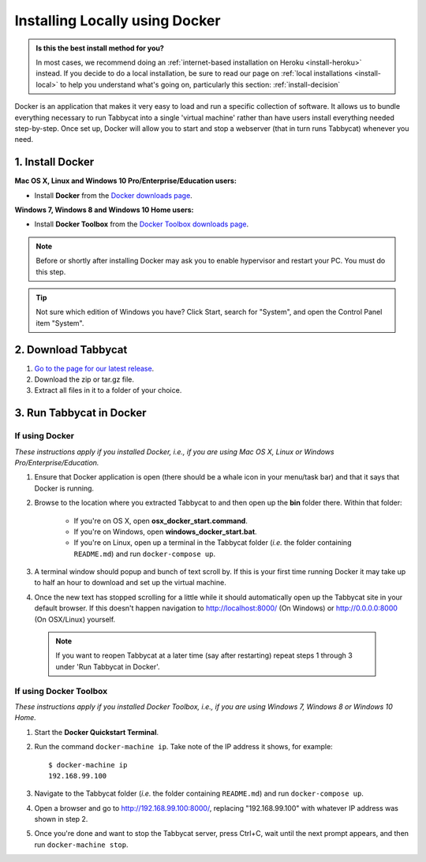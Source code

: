 .. _install-docker:

===============================
Installing Locally using Docker
===============================

.. admonition:: Is this the best install method for you?

    In most cases, we recommend doing an :ref:`internet-based installation on Heroku <install-heroku>` instead. If you decide to do a local installation, be sure to read our page on :ref:`local installations <install-local>` to help you understand what's going on, particularly this section: :ref:`install-decision`

Docker is an application that makes it very easy to load and run a specific collection of software. It allows us to bundle everything necessary to run Tabbycat into a single 'virtual machine' rather than have users install everything needed step-by-step. Once set up, Docker will allow you to start and stop a webserver (that in turn runs Tabbycat) whenever you need.

1. Install Docker
=================

**Mac OS X, Linux and Windows 10 Pro/Enterprise/Education users:** 

- Install **Docker** from the `Docker downloads page <https://www.docker.com/products/overview>`_.

**Windows 7, Windows 8 and Windows 10 Home users:** 

- Install **Docker Toolbox** from the `Docker Toolbox downloads page <https://www.docker.com/products/docker-toolbox>`_.

.. note:: Before or shortly after installing Docker may ask you to enable hypervisor and restart your PC. You must do this step.

.. tip:: Not sure which edition of Windows you have? Click Start, search for "System", and open the Control Panel item "System".

2. Download Tabbycat
====================

1. `Go to the page for our latest release <https://github.com/czlee/tabbycat/releases/latest>`_.

2. Download the zip or tar.gz file.

3. Extract all files in it to a folder of your choice.

3. Run Tabbycat in Docker
=========================

If using Docker
---------------

*These instructions apply if you installed Docker, i.e., if you are using Mac OS X, Linux or Windows Pro/Enterprise/Education.*

1. Ensure that Docker application is open (there should be a whale icon in your menu/task bar) and that it says that Docker is running.

2. Browse to the location where you extracted Tabbycat to and then open up the **bin** folder there. Within that folder:

    - If you're on OS X, open **osx_docker_start.command**.
    - If you're on Windows, open **windows_docker_start.bat**.
    - If you're on Linux, open up a terminal in the Tabbycat folder (*i.e.* the folder containing ``README.md``) and run ``docker-compose up``.

3. A terminal window should popup and bunch of text scroll by. If this is your first time running Docker it may take up to half an hour to download and set up the virtual machine.

4. Once the new text has stopped scrolling for a little while it should automatically open up the Tabbycat site in your default browser. If this doesn't happen navigation to http://localhost:8000/ (On Windows) or http://0.0.0.0:8000 (On OSX/Linux) yourself.

  .. note:: If you want to reopen Tabbycat at a later time (say after restarting) repeat steps 1 through 3 under 'Run Tabbycat in Docker'.

If using Docker Toolbox
-----------------------

*These instructions apply if you installed Docker Toolbox, i.e., if you are using Windows 7, Windows 8 or Windows 10 Home.*

1. Start the **Docker Quickstart Terminal**.

2. Run the command ``docker-machine ip``. Take note of the IP address it shows, for example::

    $ docker-machine ip
    192.168.99.100

3. Navigate to the Tabbycat folder (*i.e.* the folder containing ``README.md``) and run ``docker-compose up``.

4. Open a browser and go to http://192.168.99.100:8000/, replacing "192.168.99.100" with whatever IP address was shown in step 2.

5. Once you're done and want to stop the Tabbycat server, press Ctrl+C, wait until the next prompt appears, and then run ``docker-machine stop``.
